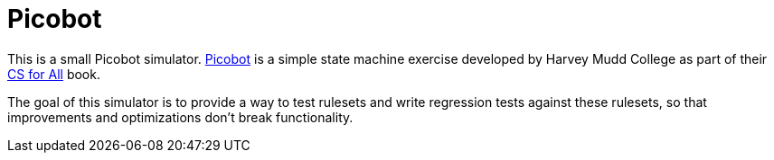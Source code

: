 Picobot
=======

This is a small Picobot simulator.  https://www.cs.hmc.edu/picobot/[Picobot] is
a simple state machine exercise developed by Harvey Mudd College as part of
their https://www.cs.hmc.edu/csforall/index.html[CS for All] book.

The goal of this simulator is to provide a way to test rulesets and write
regression tests against these rulesets, so that improvements and optimizations
don't break functionality.
